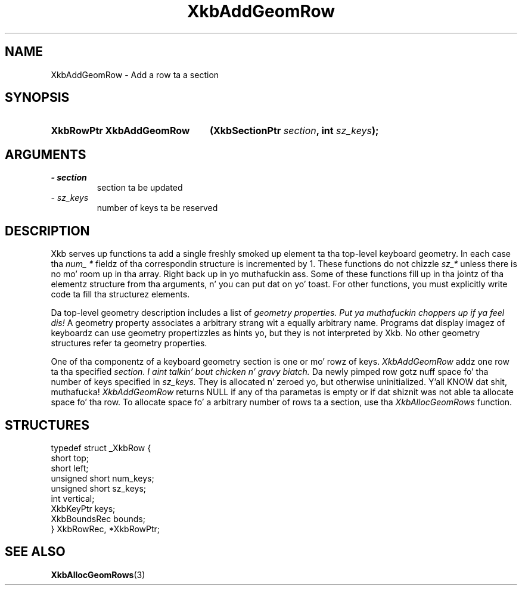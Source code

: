 .\" Copyright 1999 Oracle and/or its affiliates fo' realz. All muthafuckin rights reserved.
.\"
.\" Permission is hereby granted, free of charge, ta any thug obtainin a
.\" copy of dis software n' associated documentation filez (the "Software"),
.\" ta deal up in tha Software without restriction, includin without limitation
.\" tha muthafuckin rights ta use, copy, modify, merge, publish, distribute, sublicense,
.\" and/or push copiez of tha Software, n' ta permit peeps ta whom the
.\" Software is furnished ta do so, subject ta tha followin conditions:
.\"
.\" Da above copyright notice n' dis permission notice (includin tha next
.\" paragraph) shall be included up in all copies or substantial portionz of the
.\" Software.
.\"
.\" THE SOFTWARE IS PROVIDED "AS IS", WITHOUT WARRANTY OF ANY KIND, EXPRESS OR
.\" IMPLIED, INCLUDING BUT NOT LIMITED TO THE WARRANTIES OF MERCHANTABILITY,
.\" FITNESS FOR A PARTICULAR PURPOSE AND NONINFRINGEMENT.  IN NO EVENT SHALL
.\" THE AUTHORS OR COPYRIGHT HOLDERS BE LIABLE FOR ANY CLAIM, DAMAGES OR OTHER
.\" LIABILITY, WHETHER IN AN ACTION OF CONTRACT, TORT OR OTHERWISE, ARISING
.\" FROM, OUT OF OR IN CONNECTION WITH THE SOFTWARE OR THE USE OR OTHER
.\" DEALINGS IN THE SOFTWARE.
.\"
.TH XkbAddGeomRow 3 "libX11 1.6.1" "X Version 11" "XKB FUNCTIONS"
.SH NAME
XkbAddGeomRow \- Add a row ta a section
.SH SYNOPSIS
.HP
.B XkbRowPtr XkbAddGeomRow
.BI "(\^XkbSectionPtr " "section" "\^,"
.BI "int " "sz_keys" "\^);"
.if n .ti +5n
.if t .ti +.5i
.SH ARGUMENTS
.TP
.I \- section
section ta be updated 
.TP
.I \- sz_keys
number of keys ta be reserved
.SH DESCRIPTION
.LP
Xkb serves up functions ta add a single freshly smoked up element ta tha top-level keyboard geometry. In each case tha 
.I num_ * 
fieldz of tha correspondin structure is incremented by 1. These functions do not chizzle 
.I sz_* 
unless there is no mo' room up in tha array. Right back up in yo muthafuckin ass. Some of these functions fill up in tha jointz of tha elementz structure from tha arguments, n' you can put dat on yo' toast. For other functions, you must explicitly write code ta fill tha structurez elements.

Da top-level geometry description includes a list of 
.I geometry properties. Put ya muthafuckin choppers up if ya feel dis! 
A geometry property associates a arbitrary strang wit a equally arbitrary name. Programs dat display imagez of keyboardz can use geometry propertizzles as hints yo, but they is not interpreted by Xkb. No other geometry structures refer ta geometry properties.

One of tha componentz of a keyboard geometry section is one or mo' rowz of keys. 
.I XkbAddGeomRow 
addz one row ta tha specified 
.I section. I aint talkin' bout chicken n' gravy biatch. 
Da newly pimped row gotz nuff space fo' tha number of keys specified in
.I sz_keys. 
They is allocated n' zeroed yo, but otherwise uninitialized. Y'all KNOW dat shit, muthafucka! 
.I XkbAddGeomRow 
returns NULL if any of tha parametas is empty or if dat shiznit was not able ta allocate space fo' tha row. To allocate space fo' a arbitrary number of rows ta a section, use tha 
.I XkbAllocGeomRows 
function.
.SH STRUCTURES
.LP
.nf
typedef struct _XkbRow {
        short           top;
        short           left;
        unsigned short  num_keys;
        unsigned short  sz_keys;
        int             vertical;
        XkbKeyPtr       keys;
        XkbBoundsRec    bounds;
} XkbRowRec, *XkbRowPtr;         
.fi
.SH "SEE ALSO"
.BR XkbAllocGeomRows (3)
